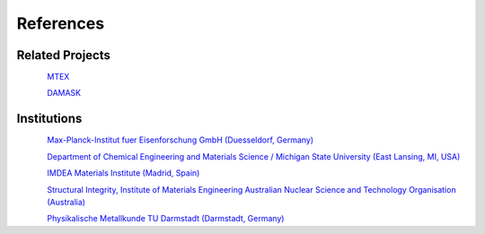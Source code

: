 References
==============

Related Projects
##################

.. figure:: ./_pictures/logos/logo_MTEX.png
   :width: 80 px
   :align: left
   :target: http://mtex-toolbox.github.io/
   
`MTEX <http://mtex-toolbox.github.io/>`_

.. figure:: ./_pictures/logos/logo_DAMASK.png
   :width: 80 px
   :align: left
   :target: http://damask.mpie.de/
   
`DAMASK <http://damask.mpie.de/>`_

Institutions
##################

.. figure:: ./_pictures/logos/logo_MPIE.png
   :width: 80 px
   :align: left
   :target: http://www.mpie.de/
   
`Max-Planck-Institut fuer Eisenforschung GmbH (Duesseldorf, Germany) <http://www.mpie.de/>`_

.. figure:: ./_pictures/logos/logo_MSU.png
   :width: 80 px
   :align: left
   :target: https://www.msu.edu/
   
`Department of Chemical Engineering and Materials Science / Michigan State University (East Lansing, MI, USA) <https://www.msu.edu/>`_

.. figure:: ./_pictures/logos/logo_IMDEA.png
   :width: 80 px
   :align: left
   :target: http://www.imdea.org/
   
`IMDEA Materials Institute (Madrid, Spain) <http://www.imdea.org/>`_

.. figure:: ./_pictures/logos/logo_ANSTO.png
   :width: 80 px
   :align: left
   :target: http://www.ansto.gov.au/
   
`Structural Integrity, Institute of Materials Engineering Australian Nuclear Science and Technology Organisation (Australia) <http://www.ansto.gov.au/>`_

.. figure:: ./_pictures/logos/logo_TUDarmstadt.png
   :width: 80 px
   :align: left
   :target: http://www.tu-darmstadt.de/
   
`Physikalische Metallkunde TU Darmstadt (Darmstadt, Germany) <http://www.tu-darmstadt.de/>`_